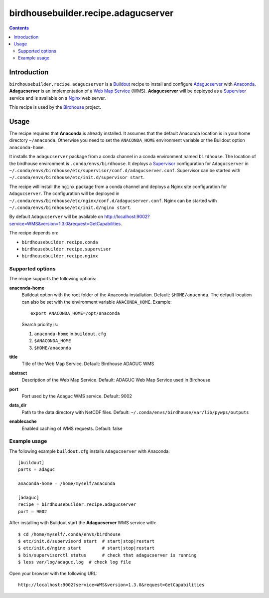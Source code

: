 ************************************
birdhousebuilder.recipe.adagucserver
************************************

.. contents::

Introduction
************

``birdhousebuilder.recipe.adagucserver`` is a `Buildout`_ recipe to install and configure `Adagucserver`_ with `Anaconda`_. **Adagucserver** is an implementation of a `Web Map Service`_ (WMS). **Adagucserver** will be deployed as a `Supervisor`_ service and is available on a `Nginx`_ web server. 

This recipe is used by the `Birdhouse`_ project. 


.. _`Buildout`: http://buildout.org/
.. _`Anaconda`: http://continuum.io/
.. _`Supervisor`: http://supervisord.org/
.. _`Nginx`: http://nginx.org/
.. _`Adagucserver`: https://dev.knmi.nl/projects/adagucserver/wiki
.. _`Birdhouse`: http://bird-house.github.io/
.. _`Web Map Service`: https://en.wikipedia.org/wiki/Web_Map_Service


Usage
*****

The recipe requires that **Anaconda** is already installed. It assumes that the default Anaconda location is in your home directory ``~/anaconda``. Otherwise you need to set the ``ANACONDA_HOME`` environment variable or the Buildout option ``anaconda-home``.

It installs the ``adagucserver`` package from a conda channel in a conda environment named ``birdhouse``. The location of the birdhouse environment is ``.conda/envs/birdhouse``. It deploys a `Supervisor`_ configuration for ``Adagucserver`` in ``~/.conda/envs/birdhouse/etc/supervisor/conf.d/adagucserver.conf``. Supervisor can be started with ``~/.conda/envs/birdhouse/etc/init.d/supervisor start``.

The recipe will install the ``nginx`` package from a conda channel and deploys a Nginx site configuration for ``Adagucserver``. The configuration will be deployed in ``~/.conda/envs/birdhouse/etc/nginx/conf.d/adagucserver.conf``. Nginx can be started with ``~/.conda/envs/birdhouse/etc/init.d/nginx start``.

By default ``Adagucserver`` will be available on http://localhost:9002?service=WMS&version=1.3.0&request=GetCapabilities.

The recipe depends on:
 
* ``birdhousebuilder.recipe.conda`` 
* ``birdhousebuilder.recipe.supervisor``
* ``birdhousebuilder.recipe.nginx``

Supported options
=================

The recipe supports the following options:

**anaconda-home**
   Buildout option with the root folder of the Anaconda installation. Default: ``$HOME/anaconda``.
   The default location can also be set with the environment variable ``ANACONDA_HOME``. Example::

     export ANACONDA_HOME=/opt/anaconda

   Search priority is:

   1. ``anaconda-home`` in ``buildout.cfg``
   2. ``$ANACONDA_HOME``
   3. ``$HOME/anaconda``

**title**
  Title of the Web Map Service. Default: Birdhouse ADAGUC WMS

**abstract**
  Description of the Web Map Service. Default: ADAGUC Web Map Service used in Birdhouse

**port**
   Port used by the Adaguc WMS service. Default: 9002

**data_dir**
   Path to the data directory with NetCDF files. Default: ``~/.conda/envs/birdhouse/var/lib/pywps/outputs``

**enablecache**
   Enabled caching of WMS requests. Default: false

Example usage
=============

The following example ``buildout.cfg`` installs ``Adagucserver`` with Anaconda::

  [buildout]
  parts = adaguc

  anaconda-home = /home/myself/anaconda

  [adaguc]
  recipe = birdhousebuilder.recipe.adagucserver
  port = 9002

After installing with Buildout start the **Adagucserver** WMS service with::

  $ cd /home/myself/.conda/envs/birdhouse
  $ etc/init.d/supervisord start  # start|stop|restart
  $ etc/init.d/nginx start        # start|stop|restart
  $ bin/supervisorctl status      # check that adagucserver is running
  $ less var/log/adaguc.log  # check log file

Open your browser with the following URL:: 

  http://localhost:9002?service=WMS&version=1.3.0&request=GetCapabilities






